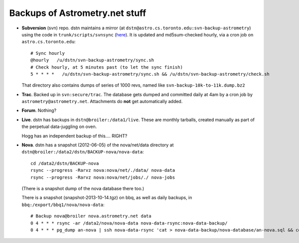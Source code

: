 .. _backups:

Backups of Astrometry.net stuff
-------------------------------

* **Subversion** (svn) repo.  dstn maintains a mirror 
  (at ``dstn@astro.cs.toronto.edu:svn-backup-astrometry``)
  using the code in ``trunk/scripts/svnsync``
  (`here <http://trac.astrometry.net/browser/trunk/scripts/svnsync>`_).
  It is updated and md5sum-checked hourly, via a cron job on
  ``astro.cs.toronto.edu``::

    # Sync hourly
    @hourly   /u/dstn/svn-backup-astrometry/sync.sh
    # Check hourly, at 5 minutes past (to let the sync finish)
    5 * * * *   /u/dstn/svn-backup-astrometry/sync.sh && /u/dstn/svn-backup-astrometry/check.sh

  That directory also contains dumps of series of 1000 revs, named
  like ``svn-backup-10k-to-11k.dump.bz2``

* **Trac**.  Backed up in ``svn:secure/trac``.  The database gets
  dumped and committed daily at 4am by a cron job by
  ``astrometry@astrometry.net``.  Attachments do **not** get automatically added.

* **Forum**.  Nothing?

* **Live**.  dstn has backups in ``dstn@broiler:/data1/live``.  These
  are monthly tarballs, created manually as part of the perpetual
  data-juggling on oven.

  Hogg has an independent backup of this.... RIGHT?

* **Nova**.  dstn has a snapshot (2012-06-05) of the nova/net/data
  directory at ``dstn@broiler:/data2/dstn/BACKUP-nova/nova-data``::

    cd /data2/dstn/BACKUP-nova
    rsync --progress -Rarvz nova:nova/net/./data/ nova-data
    rsync --progress -Rarvz nova:nova/net/jobs/./ nova-jobs

  (There is a snapshot dump of the nova database there too.)

  There is a snapshot (snapshot-2013-10-14.tgz) on bbq, as well as daily
  backups, in ``bbq:/export/bbq1/nova/nova-data``::

    # Backup nova@broiler nova.astrometry.net data
    0 4 * * * rsync -ar /data2/nova/nova-data nova-data-rsync:nova-data-backup/
    0 4 * * * pg_dump an-nova | ssh nova-data-rsync 'cat > nova-data-backup/nova-database/an-nova.sql && cd nova-data-backup/nova-database && git commit -a -m "database snapshot: $(date)"'

